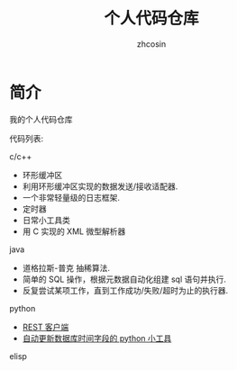
#+HTML_HEAD:
#+TITLE: 个人代码仓库
#+AUTHOR: zhcosin
#+DATE:
#+OPTIONS:   ^:{} \n:t 
#+LANGUAGE: zh-CN

* 简介
  
我的个人代码仓库

代码列表:

c/c++

 - 环形缓冲区
 - 利用环形缓冲区实现的数据发送/接收适配器.
 - 一个非常轻量级的日志框架.
 - 定时器
 - 日常小工具类
 - 用 C 实现的 XML 微型解析器

java

 - 道格拉斯-普克 抽稀算法.
 - 简单的 SQL 操作，根据元数据自动化组建 sql 语句并执行.
 - 反复尝试某项工作，直到工作成功/失败/超时为止的执行器.

python

 - [[file:python/restclient/readme.org][REST 客户端]]
 - [[file:python/update-date-in-db/readme.org][自动更新数据库时间字段的 python 小工具]]

elisp
